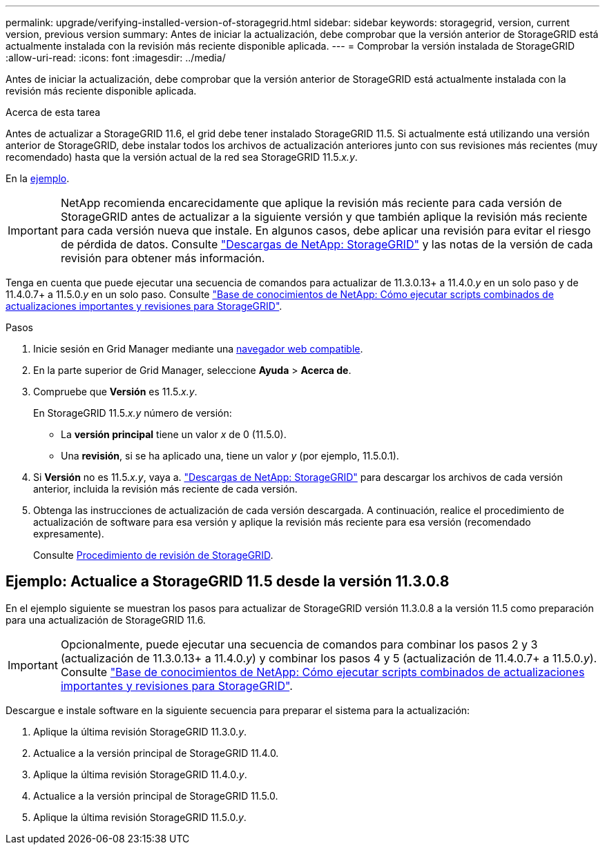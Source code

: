 ---
permalink: upgrade/verifying-installed-version-of-storagegrid.html 
sidebar: sidebar 
keywords: storagegrid, version, current version, previous version 
summary: Antes de iniciar la actualización, debe comprobar que la versión anterior de StorageGRID está actualmente instalada con la revisión más reciente disponible aplicada. 
---
= Comprobar la versión instalada de StorageGRID
:allow-uri-read: 
:icons: font
:imagesdir: ../media/


[role="lead"]
Antes de iniciar la actualización, debe comprobar que la versión anterior de StorageGRID está actualmente instalada con la revisión más reciente disponible aplicada.

.Acerca de esta tarea
Antes de actualizar a StorageGRID 11.6, el grid debe tener instalado StorageGRID 11.5. Si actualmente está utilizando una versión anterior de StorageGRID, debe instalar todos los archivos de actualización anteriores junto con sus revisiones más recientes (muy recomendado) hasta que la versión actual de la red sea StorageGRID 11.5._x.y_.

En la <<Ejemplo: Actualice a StorageGRID 11.5 desde la versión 11.3.0.8,ejemplo>>.


IMPORTANT: NetApp recomienda encarecidamente que aplique la revisión más reciente para cada versión de StorageGRID antes de actualizar a la siguiente versión y que también aplique la revisión más reciente para cada versión nueva que instale. En algunos casos, debe aplicar una revisión para evitar el riesgo de pérdida de datos. Consulte https://mysupport.netapp.com/site/products/all/details/storagegrid/downloads-tab["Descargas de NetApp: StorageGRID"^] y las notas de la versión de cada revisión para obtener más información.

Tenga en cuenta que puede ejecutar una secuencia de comandos para actualizar de 11.3.0.13+ a 11.4.0._y_ en un solo paso y de 11.4.0.7+ a 11.5.0._y_ en un solo paso. Consulte https://kb.netapp.com/Advice_and_Troubleshooting/Hybrid_Cloud_Infrastructure/StorageGRID/How_to_run_combined_major_upgrade_and_hotfix_script_for_StorageGRID["Base de conocimientos de NetApp: Cómo ejecutar scripts combinados de actualizaciones importantes y revisiones para StorageGRID"^].

.Pasos
. Inicie sesión en Grid Manager mediante una xref:../admin/web-browser-requirements.adoc[navegador web compatible].
. En la parte superior de Grid Manager, seleccione *Ayuda* > *Acerca de*.
. Compruebe que *Versión* es 11.5._x.y_.
+
En StorageGRID 11.5._x.y_ número de versión:

+
** La *versión principal* tiene un valor _x_ de 0 (11.5.0).
** Una *revisión*, si se ha aplicado una, tiene un valor _y_ (por ejemplo, 11.5.0.1).


. Si *Versión* no es 11.5._x.y_, vaya a. https://mysupport.netapp.com/site/products/all/details/storagegrid/downloads-tab["Descargas de NetApp: StorageGRID"^] para descargar los archivos de cada versión anterior, incluida la revisión más reciente de cada versión.
. Obtenga las instrucciones de actualización de cada versión descargada. A continuación, realice el procedimiento de actualización de software para esa versión y aplique la revisión más reciente para esa versión (recomendado expresamente).
+
Consulte xref:../maintain/storagegrid-hotfix-procedure.adoc[Procedimiento de revisión de StorageGRID].





== Ejemplo: Actualice a StorageGRID 11.5 desde la versión 11.3.0.8

En el ejemplo siguiente se muestran los pasos para actualizar de StorageGRID versión 11.3.0.8 a la versión 11.5 como preparación para una actualización de StorageGRID 11.6.


IMPORTANT: Opcionalmente, puede ejecutar una secuencia de comandos para combinar los pasos 2 y 3 (actualización de 11.3.0.13+ a 11.4.0._y_) y combinar los pasos 4 y 5 (actualización de 11.4.0.7+ a 11.5.0._y_). Consulte https://kb.netapp.com/Advice_and_Troubleshooting/Hybrid_Cloud_Infrastructure/StorageGRID/How_to_run_combined_major_upgrade_and_hotfix_script_for_StorageGRID["Base de conocimientos de NetApp: Cómo ejecutar scripts combinados de actualizaciones importantes y revisiones para StorageGRID"^].

Descargue e instale software en la siguiente secuencia para preparar el sistema para la actualización:

. Aplique la última revisión StorageGRID 11.3.0._y_.
. Actualice a la versión principal de StorageGRID 11.4.0.
. Aplique la última revisión StorageGRID 11.4.0._y_.
. Actualice a la versión principal de StorageGRID 11.5.0.
. Aplique la última revisión StorageGRID 11.5.0._y_.

